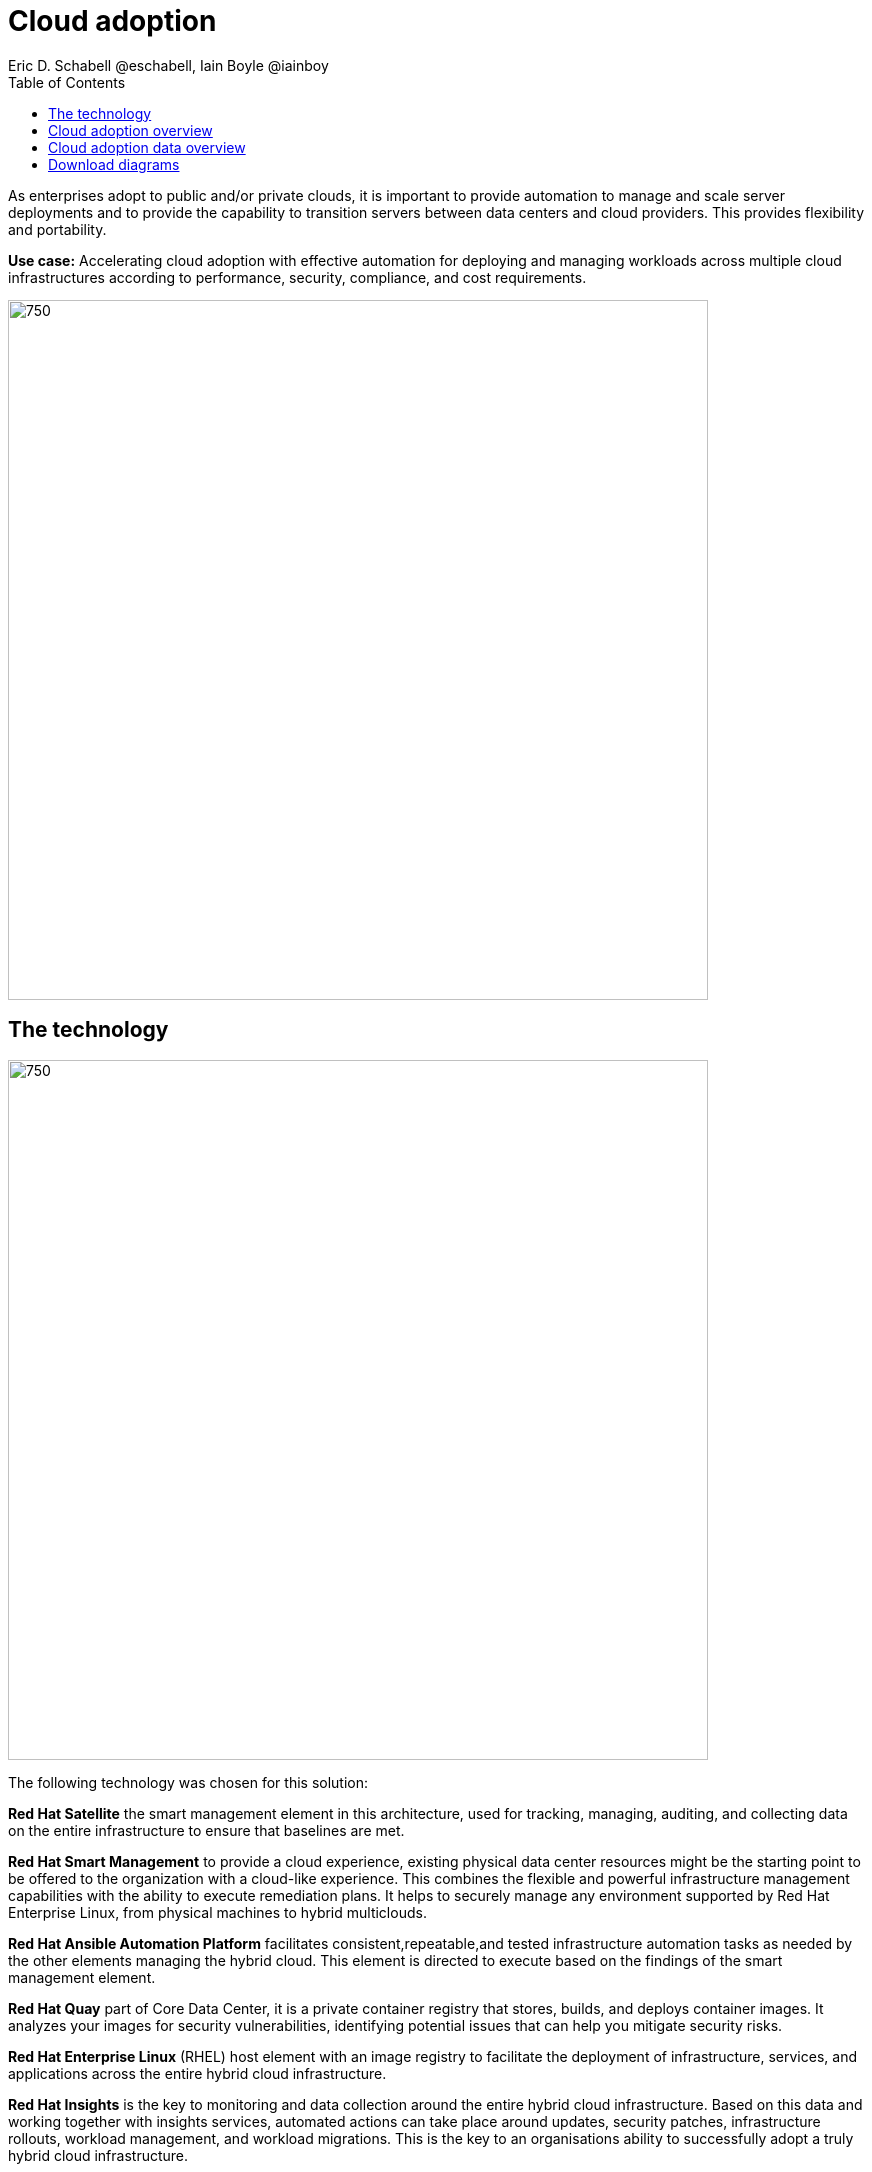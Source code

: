 = Cloud adoption
Eric D. Schabell @eschabell, Iain Boyle @iainboy
:homepage: https://gitlab.com/redhatdemocentral/portfolio-architecture-examples
:imagesdir: images
:icons: font
:source-highlighter: prettify
:toc: left
:toclevels: 5


As enterprises adopt to public and/or private clouds, it is important to
provide automation to manage and scale server deployments and to provide the capability to transition servers between
data centers and cloud providers. This provides flexibility and portability.

*Use case:* Accelerating cloud adoption with effective automation for deploying and managing workloads across multiple
cloud infrastructures according to performance, security, compliance, and cost requirements.

--
image:https://gitlab.com/redhatdemocentral/portfolio-architecture-examples/-/raw/main/images/intro-marketectures/cloud-adoption-marketing-slide.png[750,700]
--

== The technology
--
image:https://gitlab.com/redhatdemocentral/portfolio-architecture-examples/-/raw/main/images/logical-diagrams/cloud-adoption-ld.png[750, 700]
--

The following technology was chosen for this solution:

*Red Hat Satellite* the smart management element in this architecture, used for tracking, managing, auditing, and
collecting data on the entire infrastructure to ensure that baselines are met.

*Red Hat Smart Management* to provide a cloud experience, existing physical data center resources might be the starting
point to be offered to the organization with a cloud-like experience. This combines the flexible and powerful
infrastructure management capabilities with the ability to execute remediation plans. It helps to securely manage any
environment supported by Red Hat Enterprise Linux, from physical machines to hybrid multiclouds.

*Red Hat Ansible Automation Platform* facilitates consistent,repeatable,and tested infrastructure automation tasks as
needed by the other elements managing the hybrid cloud. This element is directed to execute based on the findings of
the smart management element.

*Red Hat Quay* part of Core Data Center, it is a private container registry that stores, builds, and deploys container
images. It analyzes your images for security vulnerabilities, identifying potential issues that can help you mitigate
security risks.

*Red Hat Enterprise Linux* (RHEL) host element with an image registry to facilitate the deployment of infrastructure,
services, and applications across the entire hybrid cloud infrastructure.

*Red Hat Insights* is the key to monitoring and data collection around the entire hybrid cloud infrastructure. Based on
this data and working together with insights services, automated actions can take place around updates, security patches,
infrastructure rollouts, workload management, and workload migrations. This is the key to an organisations ability to
successfully adopt a truly hybrid cloud infrastructure.


== Cloud adoption overview
--
image:https://gitlab.com/redhatdemocentral/portfolio-architecture-examples/-/raw/main/images/schematic-diagrams/cloud-adoption-network-sd.png[750, 700]
--

This overview looks at cloud adoption, providing the solution details and the elements described above in both a
network and data centric view:

* It starts in the core data center where images are built (where the application source code are located in a
_source code management system_ (SCM)) and deployed out to the image registry found in a physical data center, a private
cloud, or in any public clouds desired. Quay is used to sync these registries.

* Cloud services assist with analyzing the data to help manage responses and maintain a repository of automated actions.
Result of the analyzed data react to specific insights with plans that can be used to support th infrastructure
management.

* Infrastructure management uses smart management to monitor all deployments and locations, leveraging input from the
cloud services provided by insights and automation repositories. If needed, remediation can be triggered by smart
management and automation orchestration will take action as defined in the automation playbooks to fix deployments.

* Infrastructure management also uses the gained workload insights to deploy new updates and manage security patches
across all infrastructure destinations,. Roll out extra resources for surging demand on specific workloads.


== Cloud adoption data overview
--
image:https://gitlab.com/redhatdemocentral/portfolio-architecture-examples/-/raw/main/images/schematic-diagrams/cloud-adoption-data-sd.png[750, 700]
--

This is an overview as above, but with a focus on the data flowing through the cloud adoption architectere. It's
providing the solution details and the elements described above in both a network and data centric view:

* It starts in the core data center where images are built (where the application source code are located in a
_source code management system_ (SCM)) and deployed out to the image registry found in a physical data center, a
private cloud, or in any public clouds desired. Quay is used to sync these registries.

* Cloud services assist with analyzing the data to help manage responses and maintain a repository of automated actions.
Result of the analyzed data react to specific insights with plans that can be used to support th infrastructure
management.

* Infrastructure management uses smart management to monitor all deployments and locations, leveraging input from the
cloud services provided by insights and automation repositories. If needed, remediation can be triggered by smart
management and automation orchestration will take action as defined in the automation playbooks to fix deployments.

* Infrastructure management also uses the gained workload insights to deploy new updates and manage security patches
across all infrastructure destinations,. Roll out extra resources for surging demand on specific workloads.

== Download diagrams
View and download all of the diagrams above in our open source tooling site.
--
https://redhatdemocentral.gitlab.io/portfolio-architecture-tooling/index.html?#/portfolio-architecture-examples/projects/cloud-adoption.drawio[[Open Diagrams]]
--